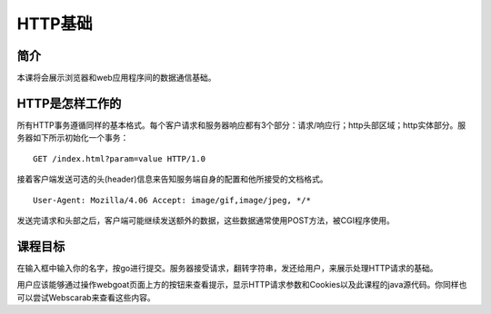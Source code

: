 .. -*- codings: utf-8 -*-

.. _httpbasics:

HTTP基础
=========

.. _hb_concept:

简介
-----

本课将会展示浏览器和web应用程序间的数据通信基础。

.. _how_http_works:

HTTP是怎样工作的
-----------------

所有HTTP事务遵循同样的基本格式。每个客户请求和服务器响应都有3个部分：请求/响应行；http头部区域；http实体部分。服务器如下所示初始化一个事务：

::

    GET /index.html?param=value HTTP/1.0

接着客户端发送可选的头(header)信息来告知服务端自身的配置和他所接受的文档格式。

::

    User-Agent: Mozilla/4.06 Accept: image/gif,image/jpeg, */*

发送完请求和头部之后，客户端可能继续发送额外的数据，这些数据通常使用POST方法，被CGI程序使用。

.. _hp_goal:

课程目标
---------

在输入框中输入你的名字，按go进行提交。服务器接受请求，翻转字符串，发还给用户，来展示处理HTTP请求的基础。

用户应该能够通过操作webgoat页面上方的按钮来查看提示，显示HTTP请求参数和Cookies以及此课程的java源代码。你同样也可以尝试Webscarab来查看这些内容。

